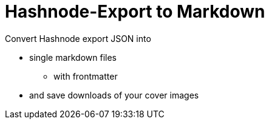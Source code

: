 = Hashnode-Export to Markdown

Convert Hashnode export JSON into 

* single markdown files 
** with frontmatter 
* and save downloads of your cover images
